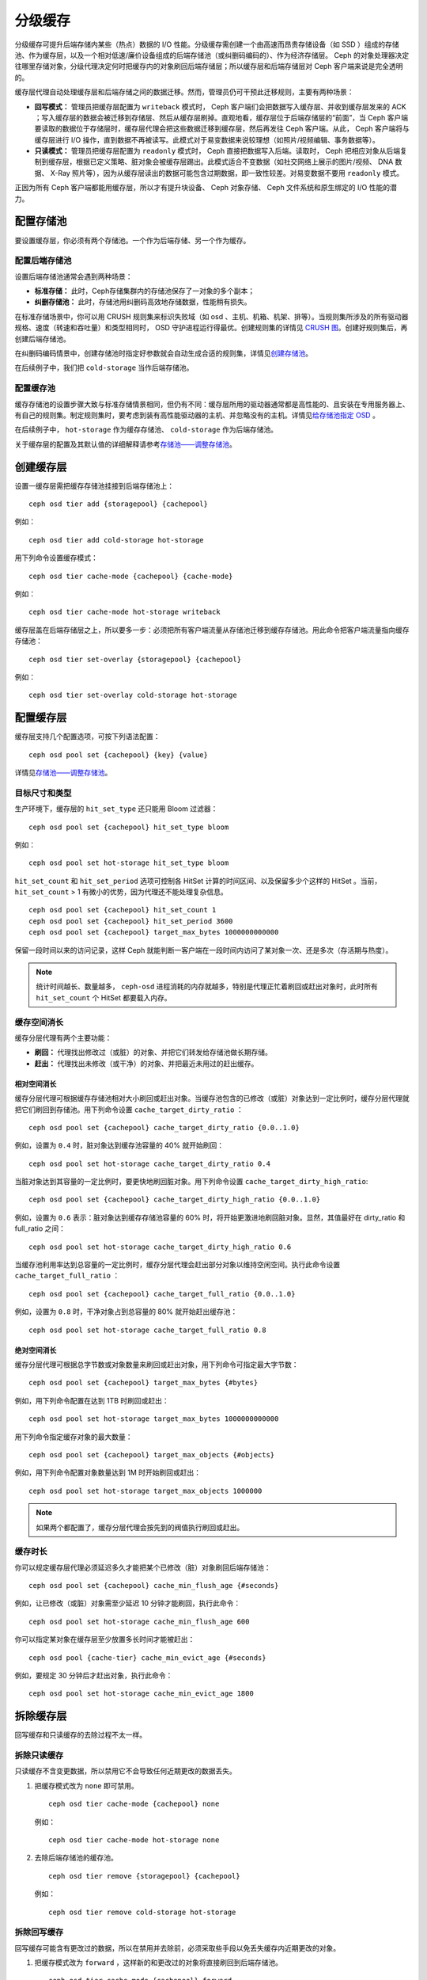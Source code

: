==========
 分级缓存
==========

分级缓存可提升后端存储内某些（热点）数据的 I/O 性能。分级缓存需创建一个由高速而昂贵\
存储设备（如 SSD ）组成的存储池、作为缓存层，以及一个相对低速/廉价设备组成的后端存\
储池（或纠删码编码的）、作为经济存储层。 Ceph 的对象处理器决定往哪里存储对象，分级\
代理决定何时把缓存内的对象刷回后端存储层；所以缓存层和后端存储层对 Ceph 客户端来说\
是完全透明的。


.. ditaa::
           +-------------+
           | Ceph Client |
           +------+------+
                  ^
     Tiering is   |
    Transparent   |              Faster I/O
        to Ceph   |           +---------------+
     Client Ops   |           |               |
                  |    +----->+   Cache Tier  |
                  |    |      |               |
                  |    |      +-----+---+-----+
                  |    |            |   ^
                  v    v            |   |   Active Data in Cache Tier
           +------+----+--+         |   |
           |   Objecter   |         |   |
           +-----------+--+         |   |
                       ^            |   |   Inactive Data in Storage Tier
                       |            v   |
                       |      +-----+---+-----+
                       |      |               |
                       +----->|  Storage Tier |
                              |               |
                              +---------------+
                                 Slower I/O


缓存层代理自动处理缓存层和后端存储之间的数据迁移。然而，管理员仍可干预此迁移规则，主\
要有两种场景：

- **回写模式：** 管理员把缓存层配置为 ``writeback`` 模式时， Ceph 客户端们会把数据\
  写入缓存层、并收到缓存层发来的 ACK ；写入缓存层的数据会被迁移到存储层、然后从缓存\
  层刷掉。直观地看，缓存层位于后端存储层的“前面”，当 Ceph 客户端要读取的数据位于存\
  储层时，缓存层代理会把这些数据迁移到缓存层，然后再发往 Ceph 客户端。从此， Ceph \
  客户端将与缓存层进行 I/O 操作，直到数据不再被读写。此模式对于易变数据来说较理想\
  （如照片/视频编辑、事务数据等）。

- **只读模式：** 管理员把缓存层配置为 ``readonly`` 模式时， Ceph 直接把数据写入后\
  端。读取时， Ceph 把相应对象从后端复制到缓存层，根据已定义策略、脏对象会被缓存层\
  踢出。此模式适合不变数据（如社交网络上展示的图片/视频、 DNA 数据、 X-Ray 照片\
  等），因为从缓存层读出的数据可能包含过期数据，即一致性较差。对易变数据不要用 \
  ``readonly`` 模式。

正因为所有 Ceph 客户端都能用缓存层，所以才有提升块设备、 Ceph 对象存储、 Ceph 文件\
系统和原生绑定的 I/O 性能的潜力。


配置存储池
==========

要设置缓存层，你必须有两个存储池。一个作为后端存储、另一个作为缓存。


配置后端存储池
--------------

设置后端存储池通常会遇到两种场景：

- **标准存储：** 此时，Ceph存储集群内的存储池保存了一对象的多个副本；

- **纠删存储池：** 此时，存储池用纠删码高效地存储数据，性能稍有损失。

在标准存储场景中，你可以用 CRUSH 规则集来标识失败域（如 osd 、主机、机箱、机架、排\
等）。当规则集所涉及的所有驱动器规格、速度（转速和吞吐量）和类型相同时， OSD 守护进\
程运行得最优。创建规则集的详情见 `CRUSH 图`_\ 。创建好规则集后，再创建后端存储池。

在纠删码编码情景中，创建存储池时指定好参数就会自动生成合适的规则集，详情见\ \
`创建存储池`_\ 。

在后续例子中，我们把 ``cold-storage`` 当作后端存储池。


配置缓存池
----------

缓存存储池的设置步骤大致与标准存储情景相同，但仍有不同：缓存层所用的驱动器通常都是高\
性能的、且安装在专用服务器上、有自己的规则集。制定规则集时，要考虑到装有高性能驱动器\
的主机、并忽略没有的主机。详情见\ `给存储池指定 OSD`_ 。

在后续例子中， ``hot-storage`` 作为缓存存储池、 ``cold-storage`` 作为后端存储池。

关于缓存层的配置及其默认值的详细解释请参考\ `存储池——调整存储池`_\ 。


创建缓存层
==========

设置一缓存层需把缓存存储池挂接到后端存储池上： ::

	ceph osd tier add {storagepool} {cachepool}

例如： ::

	ceph osd tier add cold-storage hot-storage

用下列命令设置缓存模式： ::

	ceph osd tier cache-mode {cachepool} {cache-mode}

例如： ::

	ceph osd tier cache-mode hot-storage writeback

缓存层盖在后端存储层之上，所以要多一步：必须把所有客户端流量从存储池迁移\
到缓存存储池。用此命令把客户端流量指向缓存存储池： ::

	ceph osd tier set-overlay {storagepool} {cachepool}

例如： ::

	ceph osd tier set-overlay cold-storage hot-storage


配置缓存层
==========

缓存层支持几个配置选项，可按下列语法配置： ::

	ceph osd pool set {cachepool} {key} {value}

详情见\ `存储池——调整存储池`_\ 。


目标尺寸和类型
--------------

生产环境下，缓存层的 ``hit_set_type`` 还只能用 Bloom 过滤器： ::

	ceph osd pool set {cachepool} hit_set_type bloom

例如： ::

	ceph osd pool set hot-storage hit_set_type bloom

``hit_set_count`` 和 ``hit_set_period`` 选项可控制各 HitSet 计算的时间区间、以及\
保留多少个这样的 HitSet 。当前， ``hit_set_count`` > 1 有微小的优势，因为代理还不\
能处理复杂信息。 ::

	ceph osd pool set {cachepool} hit_set_count 1
	ceph osd pool set {cachepool} hit_set_period 3600
	ceph osd pool set {cachepool} target_max_bytes 1000000000000

保留一段时间以来的访问记录，这样 Ceph 就能判断一客户端在一段时间内访问了某对象一\
次、还是多次（存活期与热度）。

.. note:: 统计时间越长、数量越多， ``ceph-osd`` 进程消耗的内存就越多，特别是代理正\
   忙着刷回或赶出对象时，此时所有 ``hit_set_count`` 个 HitSet 都要载入内存。


缓存空间消长
------------

缓存分层代理有两个主要功能：

- **刷回：** 代理找出修改过（或脏）的对象、并把它们转发给存储池做长期存储。

- **赶出：** 代理找出未修改（或干净）的对象、并把最近未用过的赶出缓存。


相对空间消长
~~~~~~~~~~~~

缓存分层代理可根据缓存存储池相对大小刷回或赶出对象。当缓存池包含的已修\
改（或脏）对象达到一定比例时，缓存分层代理就把它们刷回到存储池。用下列\
命令设置 ``cache_target_dirty_ratio`` ： ::

	ceph osd pool set {cachepool} cache_target_dirty_ratio {0.0..1.0}

例如，设置为 ``0.4`` 时，脏对象达到缓存池容量的 40% 就开始刷回： ::

	ceph osd pool set hot-storage cache_target_dirty_ratio 0.4

当脏对象达到其容量的一定比例时，要更快地刷回脏对象。用下列命令设置 \
``cache_target_dirty_high_ratio``::

	ceph osd pool set {cachepool} cache_target_dirty_high_ratio {0.0..1.0}

例如，设置为 ``0.6`` 表示：脏对象达到缓存存储池容量的 60% 时，将开始更\
激进地刷回脏对象。显然，其值最好在 dirty_ratio 和 full_ratio 之间： ::

	ceph osd pool set hot-storage cache_target_dirty_high_ratio 0.6

当缓存池利用率达到总容量的一定比例时，缓存分层代理会赶出部分对象以维持\
空闲空间。执行此命令设置 ``cache_target_full_ratio`` ： ::

	ceph osd pool set {cachepool} cache_target_full_ratio {0.0..1.0}

例如，设置为 ``0.8`` 时，干净对象占到总容量的 80% 就开始赶出缓存池： ::

	ceph osd pool set hot-storage cache_target_full_ratio 0.8


绝对空间消长
~~~~~~~~~~~~

缓存分层代理可根据总字节数或对象数量来刷回或赶出对象，用下列命令可指定最大字节数： ::

	ceph osd pool set {cachepool} target_max_bytes {#bytes}

例如，用下列命令配置在达到 1TB 时刷回或赶出： ::

	ceph osd pool set hot-storage target_max_bytes 1000000000000


用下列命令指定缓存对象的最大数量： ::

	ceph osd pool set {cachepool} target_max_objects {#objects}

例如，用下列命令配置对象数量达到 1M 时开始刷回或赶出： ::

	ceph osd pool set hot-storage target_max_objects 1000000

.. note:: 如果两个都配置了，缓存分层代理会按先到的阀值执行刷回或赶出。


缓存时长
--------

你可以规定缓存层代理必须延迟多久才能把某个已修改（脏）对象刷回后端存储池： ::

	ceph osd pool set {cachepool} cache_min_flush_age {#seconds}

例如，让已修改（或脏）对象需至少延迟 10 分钟才能刷回，执行此命令： ::

	ceph osd pool set hot-storage cache_min_flush_age 600

你可以指定某对象在缓存层至少放置多长时间才能被赶出： ::

	ceph osd pool {cache-tier} cache_min_evict_age {#seconds}

例如，要规定 30 分钟后才赶出对象，执行此命令： ::

	ceph osd pool set hot-storage cache_min_evict_age 1800


拆除缓存层
==========

回写缓存和只读缓存的去除过程不太一样。


拆除只读缓存
------------

只读缓存不含变更数据，所以禁用它不会导致任何近期更改的数据丢失。

#. 把缓存模式改为 ``none`` 即可禁用。 ::

	ceph osd tier cache-mode {cachepool} none

   例如： ::

	ceph osd tier cache-mode hot-storage none

#. 去除后端存储池的缓存池。 ::

	ceph osd tier remove {storagepool} {cachepool}

   例如： ::

	ceph osd tier remove cold-storage hot-storage



拆除回写缓存
------------

回写缓存可能含有更改过的数据，所以在禁用并去除前，必须采取些手段以免丢失缓存内近期更\
改的对象。


#. 把缓存模式改为 ``forward`` ，这样新的和更改过的对象将直接刷回到后端存储池。 ::

	ceph osd tier cache-mode {cachepool} forward

   例如： ::

	ceph osd tier cache-mode hot-storage forward


#. 确保缓存池已刷回，可能要等数分钟： ::

	rados -p {cachepool} ls

   如果缓存池还有对象，你可以手动刷回，例如： ::

	rados -p {cachepool} cache-flush-evict-all


#. 去除此盖子，这样客户端就不会被指到缓存了。 ::

	ceph osd tier remove-overlay {storagetier}

   例如： ::

	ceph osd tier remove-overlay cold-storage


#. 最后，从后端存储池剥离缓存层存储池。 ::

	ceph osd tier remove {storagepool} {cachepool}

   例如： ::

	ceph osd tier remove cold-storage hot-storage


.. _创建存储池: ../pools#create-a-pool
.. _存储池——调整存储池: ../pools#set-pool-values
.. _给存储池指定 OSD: ../crush-map/#placing-different-pools-on-different-osds
.. _Bloom 过滤器: http://en.wikipedia.org/wiki/Bloom_filter
.. _CRUSH 图: ../crush-map
